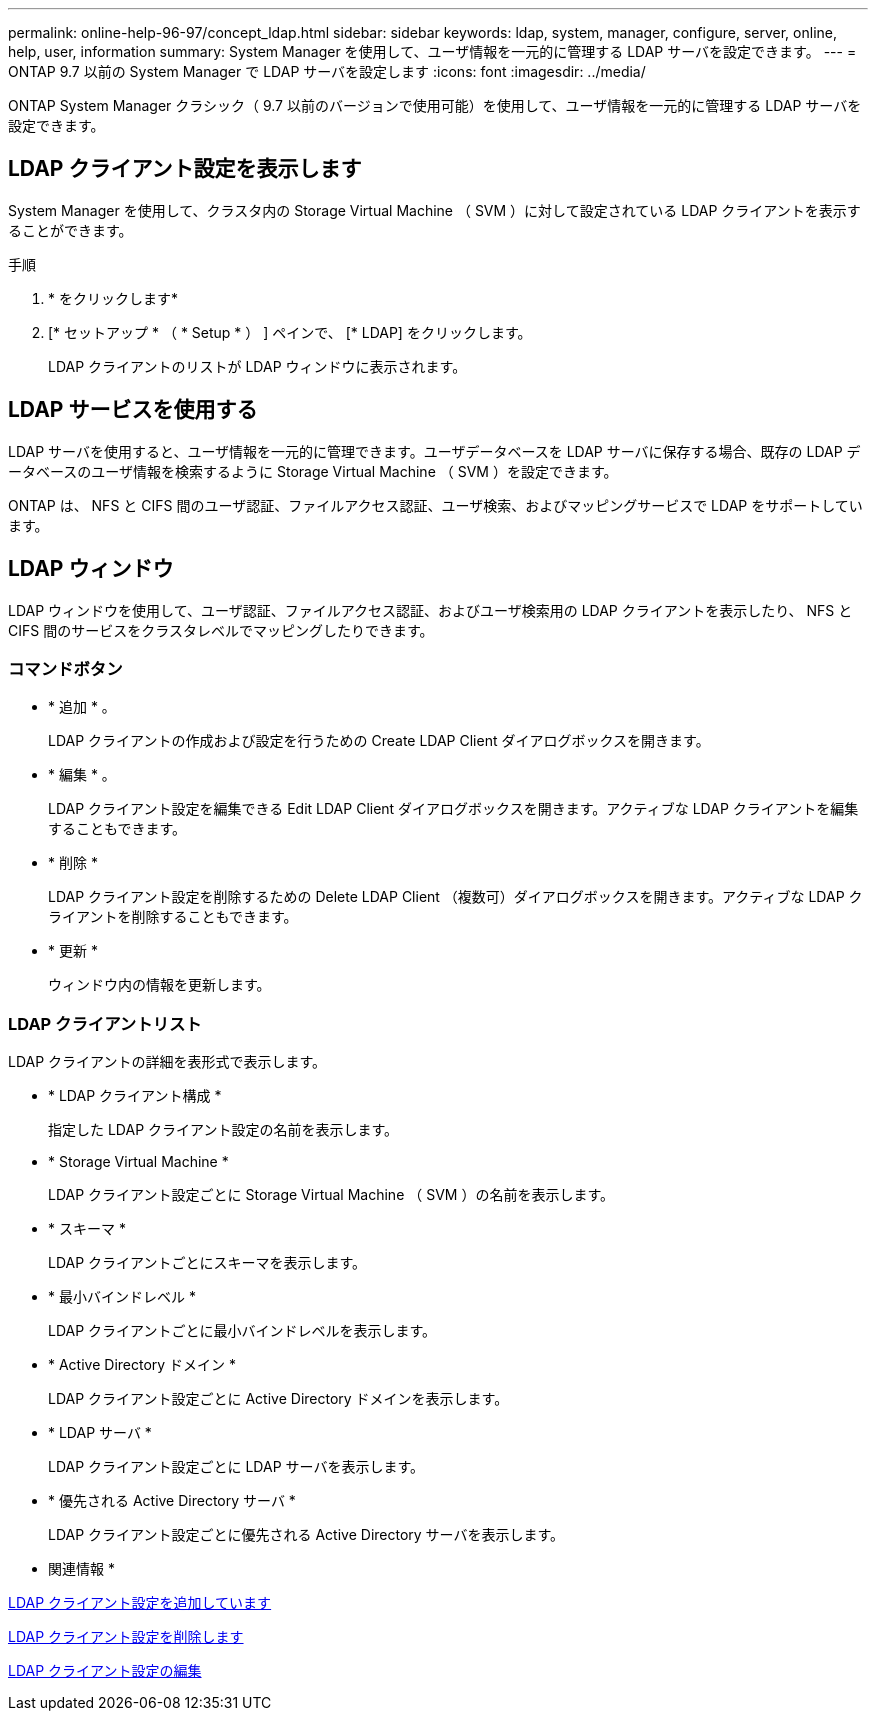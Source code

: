 ---
permalink: online-help-96-97/concept_ldap.html 
sidebar: sidebar 
keywords: ldap, system, manager, configure, server, online, help, user, information 
summary: System Manager を使用して、ユーザ情報を一元的に管理する LDAP サーバを設定できます。 
---
= ONTAP 9.7 以前の System Manager で LDAP サーバを設定します
:icons: font
:imagesdir: ../media/


[role="lead"]
ONTAP System Manager クラシック（ 9.7 以前のバージョンで使用可能）を使用して、ユーザ情報を一元的に管理する LDAP サーバを設定できます。



== LDAP クライアント設定を表示します

System Manager を使用して、クラスタ内の Storage Virtual Machine （ SVM ）に対して設定されている LDAP クライアントを表示することができます。

.手順
. * をクリックしますimage:../media/nas_bridge_202_icon_settings_olh_96_97.gif[""]*
. [* セットアップ * （ * Setup * ） ] ペインで、 [* LDAP] をクリックします。
+
LDAP クライアントのリストが LDAP ウィンドウに表示されます。





== LDAP サービスを使用する

LDAP サーバを使用すると、ユーザ情報を一元的に管理できます。ユーザデータベースを LDAP サーバに保存する場合、既存の LDAP データベースのユーザ情報を検索するように Storage Virtual Machine （ SVM ）を設定できます。

ONTAP は、 NFS と CIFS 間のユーザ認証、ファイルアクセス認証、ユーザ検索、およびマッピングサービスで LDAP をサポートしています。



== LDAP ウィンドウ

LDAP ウィンドウを使用して、ユーザ認証、ファイルアクセス認証、およびユーザ検索用の LDAP クライアントを表示したり、 NFS と CIFS 間のサービスをクラスタレベルでマッピングしたりできます。



=== コマンドボタン

* * 追加 * 。
+
LDAP クライアントの作成および設定を行うための Create LDAP Client ダイアログボックスを開きます。

* * 編集 * 。
+
LDAP クライアント設定を編集できる Edit LDAP Client ダイアログボックスを開きます。アクティブな LDAP クライアントを編集することもできます。

* * 削除 *
+
LDAP クライアント設定を削除するための Delete LDAP Client （複数可）ダイアログボックスを開きます。アクティブな LDAP クライアントを削除することもできます。

* * 更新 *
+
ウィンドウ内の情報を更新します。





=== LDAP クライアントリスト

LDAP クライアントの詳細を表形式で表示します。

* * LDAP クライアント構成 *
+
指定した LDAP クライアント設定の名前を表示します。

* * Storage Virtual Machine *
+
LDAP クライアント設定ごとに Storage Virtual Machine （ SVM ）の名前を表示します。

* * スキーマ *
+
LDAP クライアントごとにスキーマを表示します。

* * 最小バインドレベル *
+
LDAP クライアントごとに最小バインドレベルを表示します。

* * Active Directory ドメイン *
+
LDAP クライアント設定ごとに Active Directory ドメインを表示します。

* * LDAP サーバ *
+
LDAP クライアント設定ごとに LDAP サーバを表示します。

* * 優先される Active Directory サーバ *
+
LDAP クライアント設定ごとに優先される Active Directory サーバを表示します。



* 関連情報 *

xref:task_adding_ldap_client_configuration.adoc[LDAP クライアント設定を追加しています]

xref:task_deleting_ldap_client_configuration.adoc[LDAP クライアント設定を削除します]

xref:task_editing_ldap_client_configuration.adoc[LDAP クライアント設定の編集]
